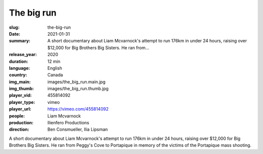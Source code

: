 The big run
###########

:slug: the-big-run
:date: 2021-01-31
:summary: A short documentary about Liam Mcvarnock's attempt to run 176km in under 24 hours, raising over $12,000 for Big Brothers Big Sisters. He ran from...
:release_year: 2020
:duration: 12 min
:language: English
:country: Canada
:img_main: images/the_big_run.main.jpg
:img_thumb: images/the_big_run.thumb.jpg
:player_vid: 455814092
:player_type: vimeo
:player_url: https://vimeo.com/455814092
:people: Liam Mcvarnock
:production: Ilienfero Productions
:direction: Ben Consmueller, Ilia Lipsman

A short documentary about Liam Mcvarnock's attempt to run 176km in under 24 hours, raising over $12,000 for Big Brothers Big Sisters. He ran from Peggy's Cove to Portapique in memory of the victims of the Portapique  mass shooting.
